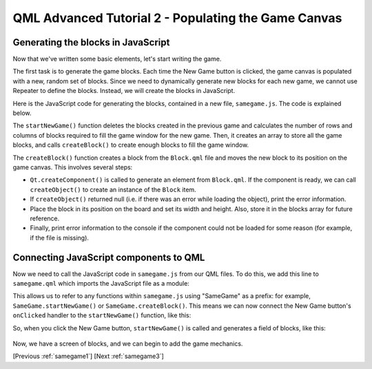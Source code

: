 .. _samegame2:

QML Advanced Tutorial 2 - Populating the Game Canvas
****************************************************

Generating the blocks in JavaScript
===================================

Now that we've written some basic elements, let's start writing the game.

The first task is to generate the game blocks. Each time the New Game button
is clicked, the game canvas is populated with a new, random set of
blocks. Since we need to dynamically generate new blocks for each new game,
we cannot use Repeater to define the blocks. Instead, we will
create the blocks in JavaScript.

Here is the JavaScript code for generating the blocks, contained in a new
file, ``samegame.js``. The code is explained below.

.. pysideinclude:: samegame/samegame2/samegame.js
    :snippet: 0

The ``startNewGame()`` function deletes the blocks created in the previous game and
calculates the number of rows and columns of blocks required to fill the game window for the new game.
Then, it creates an array to store all the game
blocks, and calls ``createBlock()`` to create enough blocks to fill the game window.

The ``createBlock()`` function creates a block from the ``Block.qml`` file
and moves the new block to its position on the game canvas. This involves several steps:

*  ``Qt.createComponent()`` is called to
   generate an element from ``Block.qml``.  If the component is ready,
   we can call ``createObject()`` to create an instance of the ``Block``
   item.

*  If ``createObject()`` returned null (i.e. if there was an error
   while loading the object), print the error information.

*  Place the block in its position on the board and set its width and
   height.  Also, store it in the blocks array for future reference.

*  Finally, print error information to the console if the component
   could not be loaded for some reason (for example, if the file is
   missing).

Connecting JavaScript components to QML
=======================================

Now we need to call the JavaScript code in ``samegame.js`` from our QML files.
To do this, we add this line to ``samegame.qml`` which imports
the JavaScript file as a module:

.. pysideinclude:: samegame/samegame2/samegame.qml
    :snippet: 2

This allows us to refer to any functions within ``samegame.js`` using "SameGame"
as a prefix: for example, ``SameGame.startNewGame()`` or ``SameGame.createBlock()``.
This means we can now connect the New Game button's ``onClicked`` handler to the ``startNewGame()``
function, like this:

.. pysideinclude:: samegame/samegame2/samegame.qml
    :snippet: 1

So, when you click the New Game button, ``startNewGame()`` is called and generates a field of blocks, like this:

.. figure:: declarative-adv-tutorial2.png
    :align: center

Now, we have a screen of blocks, and we can begin to add the game mechanics.

[Previous :ref:`samegame1`] [Next :ref:`samegame3`]